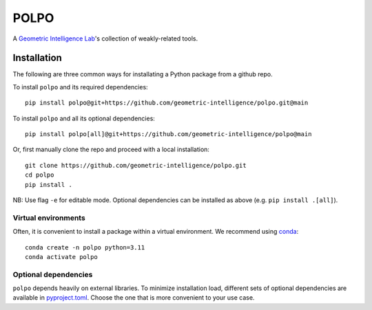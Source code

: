 POLPO
=====

A `Geometric Intelligence Lab <https://gi.ece.ucsb.edu/>`_'s collection of weakly-related tools.


Installation
------------

The following are three common ways for installating a Python package from a github repo.

To install ``polpo`` and its required dependencies:


::

    pip install polpo@git+https://github.com/geometric-intelligence/polpo.git@main


To install ``polpo`` and all its optional dependencies:


::

    pip install polpo[all]@git+https://github.com/geometric-intelligence/polpo@main


Or, first manually clone the repo and proceed with a local installation:

:: 

    git clone https://github.com/geometric-intelligence/polpo.git
    cd polpo
    pip install .


NB: Use flag ``-e`` for editable mode.
Optional dependencies can be installed as above (e.g. ``pip install .[all]``).



Virtual environments
********************


Often, it is convenient to install a package within a virtual environment.
We recommend using `conda <https://docs.conda.io/projects/conda/en/latest/user-guide/tasks/manage-environments.html>`_:

::

    conda create -n polpo python=3.11
    conda activate polpo
    


Optional dependencies
*********************

``polpo`` depends heavily on external libraries.
To minimize installation load, different sets of optional dependencies are available in `pyproject.toml <./pyproject.toml>`_.
Choose the one that is more convenient to your use case.